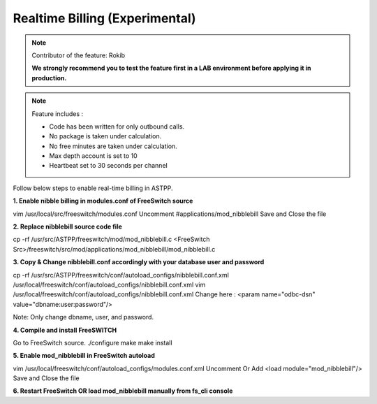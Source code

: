 ==================================
Realtime Billing (Experimental)
==================================

.. note:: Contributor of the feature: Rokib

	**We strongly recommend you to test the feature first in a LAB environment before applying it in production.**

.. note:: Feature includes : 

   - Code has been written for only outbound calls.  
   - No package is taken under calculation.
   - No free minutes are taken under calculation.
   - Max depth account is set to 10
   - Heartbeat set to 30 seconds per channel


Follow below steps to enable real-time billing in ASTPP.


**1. Enable nibble billing in modules.conf of FreeSwitch source**
::

vim /usr/local/src/freeswitch/modules.conf
Uncomment #applications/mod_nibblebill
Save and Close the file


**2. Replace nibblebill source code file**
::

cp -rf /usr/src/ASTPP/freeswitch/mod/mod_nibblebill.c <FreeSwitch Src>/freeswitch/src/mod/applications/mod_nibblebill/mod_nibblebill.c

**3. Copy & Change nibblebill.conf accordingly with your database user and password**
::

cp -rf  /usr/src/ASTPP/freeswitch/conf/autoload_configs/nibblebill.conf.xml /usr/local/freeswitch/conf/autoload_configs/nibblebill.conf.xml
vim /usr/local/freeswitch/conf/autoload_configs/nibblebill.conf.xml
Change here : <param name="odbc-dsn" value="dbname:user:password"/>

Note: Only change dbname, user, and password.

**4. Compile and install FreeSWITCH**
::

Go to FreeSwitch source. 
./configure
make
make install   			

**5. Enable mod_nibblebill in FreeSwitch autoload**
::

vim /usr/local/freeswitch/conf/autoload_configs/modules.conf.xml
Uncomment Or Add <load module="mod_nibblebill"/>
Save and Close the file


**6. Restart FreeSwitch OR load mod_nibblebill manually from fs_cli console**